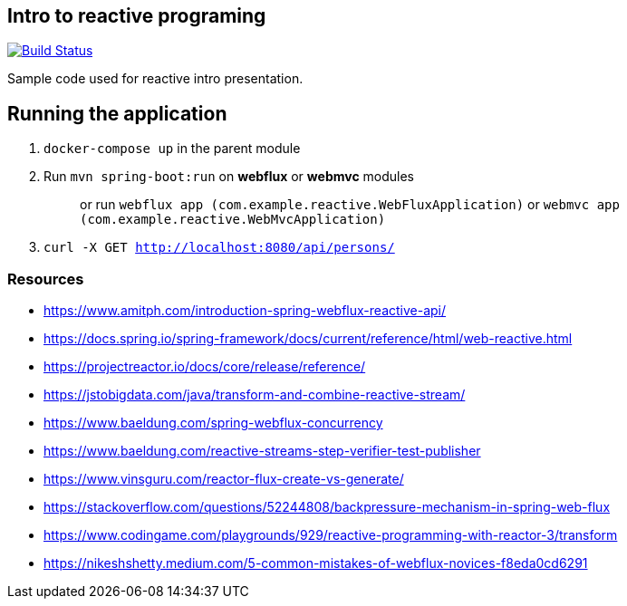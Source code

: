 == Intro to reactive programing

image:https://github.com/rmpestano/reactive-intro/actions/workflows/ci.yml/badge.svg[Build Status,link=https://github.com/rmpestano/reactive-intro/actions/workflows/ci.yml]

Sample code used for reactive intro presentation.

== Running the application

. `docker-compose up` in the parent module
. Run `mvn spring-boot:run` on *webflux* or *webmvc* modules
+
> or run `webflux app (com.example.reactive.WebFluxApplication)` or `webmvc app (com.example.reactive.WebMvcApplication)`
. `curl -X GET http://localhost:8080/api/persons/`

=== Resources

* https://www.amitph.com/introduction-spring-webflux-reactive-api/
* https://docs.spring.io/spring-framework/docs/current/reference/html/web-reactive.html
* https://projectreactor.io/docs/core/release/reference/
* https://jstobigdata.com/java/transform-and-combine-reactive-stream/
* https://www.baeldung.com/spring-webflux-concurrency
* https://www.baeldung.com/reactive-streams-step-verifier-test-publisher
* https://www.vinsguru.com/reactor-flux-create-vs-generate/
* https://stackoverflow.com/questions/52244808/backpressure-mechanism-in-spring-web-flux
* https://www.codingame.com/playgrounds/929/reactive-programming-with-reactor-3/transform
* https://nikeshshetty.medium.com/5-common-mistakes-of-webflux-novices-f8eda0cd6291